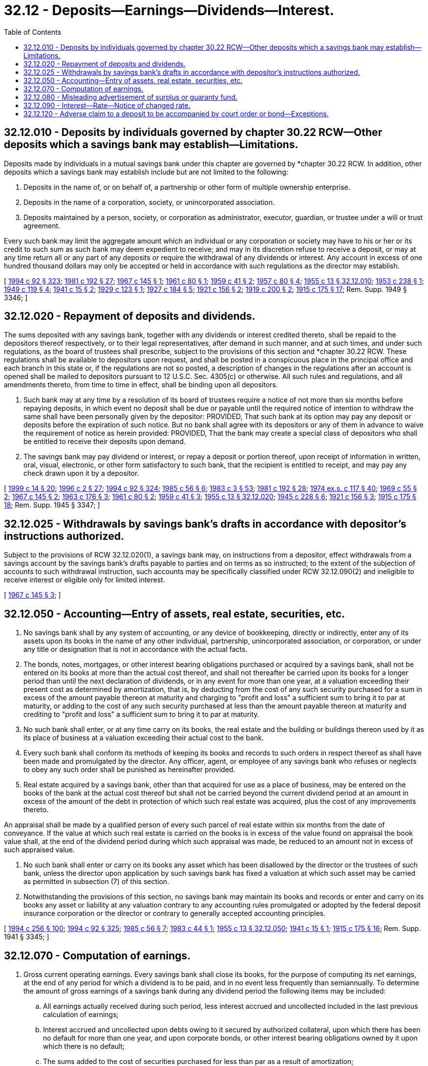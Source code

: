 = 32.12 - Deposits—Earnings—Dividends—Interest.
:toc:

== 32.12.010 - Deposits by individuals governed by chapter  30.22 RCW—Other deposits which a savings bank may establish—Limitations.
Deposits made by individuals in a mutual savings bank under this chapter are governed by *chapter 30.22 RCW. In addition, other deposits which a savings bank may establish include but are not limited to the following:

. Deposits in the name of, or on behalf of, a partnership or other form of multiple ownership enterprise.

. Deposits in the name of a corporation, society, or unincorporated association.

. Deposits maintained by a person, society, or corporation as administrator, executor, guardian, or trustee under a will or trust agreement.

Every such bank may limit the aggregate amount which an individual or any corporation or society may have to his or her or its credit to such sum as such bank may deem expedient to receive; and may in its discretion refuse to receive a deposit, or may at any time return all or any part of any deposits or require the withdrawal of any dividends or interest. Any account in excess of one hundred thousand dollars may only be accepted or held in accordance with such regulations as the director may establish.

[ http://lawfilesext.leg.wa.gov/biennium/1993-94/Pdf/Bills/Session%20Laws/House/2438-S.SL.pdf?cite=1994%20c%2092%20§%20323[1994 c 92 § 323]; http://leg.wa.gov/CodeReviser/documents/sessionlaw/1981c192.pdf?cite=1981%20c%20192%20§%2027[1981 c 192 § 27]; http://leg.wa.gov/CodeReviser/documents/sessionlaw/1967c145.pdf?cite=1967%20c%20145%20§%201[1967 c 145 § 1]; http://leg.wa.gov/CodeReviser/documents/sessionlaw/1961c80.pdf?cite=1961%20c%2080%20§%201[1961 c 80 § 1]; http://leg.wa.gov/CodeReviser/documents/sessionlaw/1959c41.pdf?cite=1959%20c%2041%20§%202[1959 c 41 § 2]; http://leg.wa.gov/CodeReviser/documents/sessionlaw/1957c80.pdf?cite=1957%20c%2080%20§%204[1957 c 80 § 4]; http://leg.wa.gov/CodeReviser/documents/sessionlaw/1955c13.pdf?cite=1955%20c%2013%20§%2032.12.010[1955 c 13 § 32.12.010]; http://leg.wa.gov/CodeReviser/documents/sessionlaw/1953c238.pdf?cite=1953%20c%20238%20§%201[1953 c 238 § 1]; http://leg.wa.gov/CodeReviser/documents/sessionlaw/1949c119.pdf?cite=1949%20c%20119%20§%204[1949 c 119 § 4]; http://leg.wa.gov/CodeReviser/documents/sessionlaw/1941c15.pdf?cite=1941%20c%2015%20§%202[1941 c 15 § 2]; http://leg.wa.gov/CodeReviser/documents/sessionlaw/1929c123.pdf?cite=1929%20c%20123%20§%201[1929 c 123 § 1]; http://leg.wa.gov/CodeReviser/documents/sessionlaw/1927c184.pdf?cite=1927%20c%20184%20§%205[1927 c 184 § 5]; http://leg.wa.gov/CodeReviser/documents/sessionlaw/1921c156.pdf?cite=1921%20c%20156%20§%202[1921 c 156 § 2]; http://leg.wa.gov/CodeReviser/documents/sessionlaw/1919c200.pdf?cite=1919%20c%20200%20§%202[1919 c 200 § 2]; http://leg.wa.gov/CodeReviser/documents/sessionlaw/1915c175.pdf?cite=1915%20c%20175%20§%2017[1915 c 175 § 17]; Rem. Supp. 1949 § 3346; ]

== 32.12.020 - Repayment of deposits and dividends.
The sums deposited with any savings bank, together with any dividends or interest credited thereto, shall be repaid to the depositors thereof respectively, or to their legal representatives, after demand in such manner, and at such times, and under such regulations, as the board of trustees shall prescribe, subject to the provisions of this section and *chapter 30.22 RCW. These regulations shall be available to depositors upon request, and shall be posted in a conspicuous place in the principal office and each branch in this state or, if the regulations are not so posted, a description of changes in the regulations after an account is opened shall be mailed to depositors pursuant to 12 U.S.C. Sec. 4305(c) or otherwise. All such rules and regulations, and all amendments thereto, from time to time in effect, shall be binding upon all depositors.

. Such bank may at any time by a resolution of its board of trustees require a notice of not more than six months before repaying deposits, in which event no deposit shall be due or payable until the required notice of intention to withdraw the same shall have been personally given by the depositor: PROVIDED, That such bank at its option may pay any deposit or deposits before the expiration of such notice. But no bank shall agree with its depositors or any of them in advance to waive the requirement of notice as herein provided: PROVIDED, That the bank may create a special class of depositors who shall be entitled to receive their deposits upon demand.

. The savings bank may pay dividend or interest, or repay a deposit or portion thereof, upon receipt of information in written, oral, visual, electronic, or other form satisfactory to such bank, that the recipient is entitled to receipt, and may pay any check drawn upon it by a depositor.

[ http://lawfilesext.leg.wa.gov/biennium/1999-00/Pdf/Bills/Session%20Laws/Senate/5058-S.SL.pdf?cite=1999%20c%2014%20§%2020[1999 c 14 § 20]; http://lawfilesext.leg.wa.gov/biennium/1995-96/Pdf/Bills/Session%20Laws/House/2125-S.SL.pdf?cite=1996%20c%202%20§%2027[1996 c 2 § 27]; http://lawfilesext.leg.wa.gov/biennium/1993-94/Pdf/Bills/Session%20Laws/House/2438-S.SL.pdf?cite=1994%20c%2092%20§%20324[1994 c 92 § 324]; http://leg.wa.gov/CodeReviser/documents/sessionlaw/1985c56.pdf?cite=1985%20c%2056%20§%206[1985 c 56 § 6]; http://leg.wa.gov/CodeReviser/documents/sessionlaw/1983c3.pdf?cite=1983%20c%203%20§%2053[1983 c 3 § 53]; http://leg.wa.gov/CodeReviser/documents/sessionlaw/1981c192.pdf?cite=1981%20c%20192%20§%2028[1981 c 192 § 28]; http://leg.wa.gov/CodeReviser/documents/sessionlaw/1974ex1c117.pdf?cite=1974%20ex.s.%20c%20117%20§%2040[1974 ex.s. c 117 § 40]; http://leg.wa.gov/CodeReviser/documents/sessionlaw/1969c55.pdf?cite=1969%20c%2055%20§%202[1969 c 55 § 2]; http://leg.wa.gov/CodeReviser/documents/sessionlaw/1967c145.pdf?cite=1967%20c%20145%20§%202[1967 c 145 § 2]; http://leg.wa.gov/CodeReviser/documents/sessionlaw/1963c176.pdf?cite=1963%20c%20176%20§%203[1963 c 176 § 3]; http://leg.wa.gov/CodeReviser/documents/sessionlaw/1961c80.pdf?cite=1961%20c%2080%20§%202[1961 c 80 § 2]; http://leg.wa.gov/CodeReviser/documents/sessionlaw/1959c41.pdf?cite=1959%20c%2041%20§%203[1959 c 41 § 3]; http://leg.wa.gov/CodeReviser/documents/sessionlaw/1955c13.pdf?cite=1955%20c%2013%20§%2032.12.020[1955 c 13 § 32.12.020]; http://leg.wa.gov/CodeReviser/documents/sessionlaw/1945c228.pdf?cite=1945%20c%20228%20§%206[1945 c 228 § 6]; http://leg.wa.gov/CodeReviser/documents/sessionlaw/1921c156.pdf?cite=1921%20c%20156%20§%203[1921 c 156 § 3]; http://leg.wa.gov/CodeReviser/documents/sessionlaw/1915c175.pdf?cite=1915%20c%20175%20§%2018[1915 c 175 § 18]; Rem. Supp. 1945 § 3347; ]

== 32.12.025 - Withdrawals by savings bank's drafts in accordance with depositor's instructions authorized.
Subject to the provisions of RCW 32.12.020(1), a savings bank may, on instructions from a depositor, effect withdrawals from a savings account by the savings bank's drafts payable to parties and on terms as so instructed; to the extent of the subjection of accounts to such withdrawal instruction, such accounts may be specifically classified under RCW 32.12.090(2) and ineligible to receive interest or eligible only for limited interest.

[ http://leg.wa.gov/CodeReviser/documents/sessionlaw/1967c145.pdf?cite=1967%20c%20145%20§%203[1967 c 145 § 3]; ]

== 32.12.050 - Accounting—Entry of assets, real estate, securities, etc.
. No savings bank shall by any system of accounting, or any device of bookkeeping, directly or indirectly, enter any of its assets upon its books in the name of any other individual, partnership, unincorporated association, or corporation, or under any title or designation that is not in accordance with the actual facts.

. The bonds, notes, mortgages, or other interest bearing obligations purchased or acquired by a savings bank, shall not be entered on its books at more than the actual cost thereof, and shall not thereafter be carried upon its books for a longer period than until the next declaration of dividends, or in any event for more than one year, at a valuation exceeding their present cost as determined by amortization, that is, by deducting from the cost of any such security purchased for a sum in excess of the amount payable thereon at maturity and charging to "profit and loss" a sufficient sum to bring it to par at maturity, or adding to the cost of any such security purchased at less than the amount payable thereon at maturity and crediting to "profit and loss" a sufficient sum to bring it to par at maturity.

. No such bank shall enter, or at any time carry on its books, the real estate and the building or buildings thereon used by it as its place of business at a valuation exceeding their actual cost to the bank.

. Every such bank shall conform its methods of keeping its books and records to such orders in respect thereof as shall have been made and promulgated by the director. Any officer, agent, or employee of any savings bank who refuses or neglects to obey any such order shall be punished as hereinafter provided.

. Real estate acquired by a savings bank, other than that acquired for use as a place of business, may be entered on the books of the bank at the actual cost thereof but shall not be carried beyond the current dividend period at an amount in excess of the amount of the debt in protection of which such real estate was acquired, plus the cost of any improvements thereto.

An appraisal shall be made by a qualified person of every such parcel of real estate within six months from the date of conveyance. If the value at which such real estate is carried on the books is in excess of the value found on appraisal the book value shall, at the end of the dividend period during which such appraisal was made, be reduced to an amount not in excess of such appraised value.

. No such bank shall enter or carry on its books any asset which has been disallowed by the director or the trustees of such bank, unless the director upon application by such savings bank has fixed a valuation at which such asset may be carried as permitted in subsection (7) of this section.

. Notwithstanding the provisions of this section, no savings bank may maintain its books and records or enter and carry on its books any asset or liability at any valuation contrary to any accounting rules promulgated or adopted by the federal deposit insurance corporation or the director or contrary to generally accepted accounting principles.

[ http://lawfilesext.leg.wa.gov/biennium/1993-94/Pdf/Bills/Session%20Laws/Senate/6285.SL.pdf?cite=1994%20c%20256%20§%20100[1994 c 256 § 100]; http://lawfilesext.leg.wa.gov/biennium/1993-94/Pdf/Bills/Session%20Laws/House/2438-S.SL.pdf?cite=1994%20c%2092%20§%20325[1994 c 92 § 325]; http://leg.wa.gov/CodeReviser/documents/sessionlaw/1985c56.pdf?cite=1985%20c%2056%20§%207[1985 c 56 § 7]; http://leg.wa.gov/CodeReviser/documents/sessionlaw/1983c44.pdf?cite=1983%20c%2044%20§%201[1983 c 44 § 1]; http://leg.wa.gov/CodeReviser/documents/sessionlaw/1955c13.pdf?cite=1955%20c%2013%20§%2032.12.050[1955 c 13 § 32.12.050]; http://leg.wa.gov/CodeReviser/documents/sessionlaw/1941c15.pdf?cite=1941%20c%2015%20§%201[1941 c 15 § 1]; http://leg.wa.gov/CodeReviser/documents/sessionlaw/1915c175.pdf?cite=1915%20c%20175%20§%2016[1915 c 175 § 16]; Rem. Supp. 1941 § 3345; ]

== 32.12.070 - Computation of earnings.
. Gross current operating earnings. Every savings bank shall close its books, for the purpose of computing its net earnings, at the end of any period for which a dividend is to be paid, and in no event less frequently than semiannually. To determine the amount of gross earnings of a savings bank during any dividend period the following items may be included:

.. All earnings actually received during such period, less interest accrued and uncollected included in the last previous calculation of earnings;

.. Interest accrued and uncollected upon debts owing to it secured by authorized collateral, upon which there has been no default for more than one year, and upon corporate bonds, or other interest bearing obligations owned by it upon which there is no default;

.. The sums added to the cost of securities purchased for less than par as a result of amortization;

.. Any profits actually received during such period from the sale of securities, real estate or other property owned by it;

.. Such other items as the director, in his or her discretion and upon his or her written consent, may permit to be included.

. Net current earnings. To determine the amount of its net earnings for each dividend period the following items shall be deducted from gross earnings:

.. All expenses paid or incurred, both ordinary and extraordinary, in the transaction of its business, the collection of its debts and the management of its affairs, less expenses incurred and interest accrued upon its debts deducted at the last previous calculation of net earnings for dividend purposes;

.. Interest paid or accrued and unpaid upon debts owing by it;

.. The amounts deducted through amortization from the cost of bonds or other interest bearing obligations purchased above par in order to bring them to par at maturity;

.. Contributions to any corporation or any community chest fund or foundation organized and operated exclusively for religious, charitable, scientific, literary or educational purposes, no part of the net earnings of which inures to the benefit of any private shareholder or individual and no substantial part of the activities of which is carrying on propaganda or otherwise attempting to influence legislation. The total contributions for any calendar year shall not exceed a sum equal to one-half of one percent of the net earnings of such savings bank for the preceding calendar year.

The balance thus obtained shall constitute the net earnings of the savings bank for such period.

. Earnings paid by a savings bank on deposits may be referred to as "dividends" or as "interest".

[ http://lawfilesext.leg.wa.gov/biennium/1993-94/Pdf/Bills/Session%20Laws/House/2438-S.SL.pdf?cite=1994%20c%2092%20§%20327[1994 c 92 § 327]; http://leg.wa.gov/CodeReviser/documents/sessionlaw/1955c80.pdf?cite=1955%20c%2080%20§%203[1955 c 80 § 3]; http://leg.wa.gov/CodeReviser/documents/sessionlaw/1955c13.pdf?cite=1955%20c%2013%20§%2032.12.070[1955 c 13 § 32.12.070]; http://leg.wa.gov/CodeReviser/documents/sessionlaw/1953c238.pdf?cite=1953%20c%20238%20§%202[1953 c 238 § 2]; http://leg.wa.gov/CodeReviser/documents/sessionlaw/1941c15.pdf?cite=1941%20c%2015%20§%203[1941 c 15 § 3]; http://leg.wa.gov/CodeReviser/documents/sessionlaw/1915c175.pdf?cite=1915%20c%20175%20§%2023[1915 c 175 § 23]; Rem. Supp. 1941 § 3352; ]

== 32.12.080 - Misleading advertisement of surplus or guaranty fund.
No savings bank shall put forth any sign or notice or publish or circulate any advertisement or advertising literature upon which or in which it is stated that such savings bank has a surplus or guaranty fund other than as determined in the manner prescribed by law.

[ http://leg.wa.gov/CodeReviser/documents/sessionlaw/1955c13.pdf?cite=1955%20c%2013%20§%2032.12.080[1955 c 13 § 32.12.080]; http://leg.wa.gov/CodeReviser/documents/sessionlaw/1929c123.pdf?cite=1929%20c%20123%20§%205[1929 c 123 § 5]; http://leg.wa.gov/CodeReviser/documents/sessionlaw/1915c175.pdf?cite=1915%20c%20175%20§%2027[1915 c 175 § 27]; RRS § 3356; ]

== 32.12.090 - Interest—Rate—Notice of changed rate.
. Every savings bank shall regulate the rate of interest upon the amounts to the credit of depositors therewith, in such manner that depositors shall receive as nearly as may be all the earnings of the bank after transferring the amount required by RCW 32.08.120 and such further amounts as its trustees may deem it expedient and for the security of the depositors to transfer to the guaranty fund, which to the amount of ten percent of the amount due its depositors the trustees shall gradually accumulate and hold. Such trustees may also deduct from its net earnings, and carry as reserves for losses, or other contingencies, or as undivided profits, such additional sums as they may deem wise.

. Every savings bank may classify its depositors according to the local market, character, amount, regularity, or duration of their dealings with the savings bank, and may regulate the interest in such manner that each depositor shall receive the same ratable portion of interest as all others of his or her class.

. Unimpaired contributions to the initial guaranty fund and to the expense fund, made by the incorporators or trustees of a savings bank, shall be entitled to have dividends apportioned thereon, which may be credited and paid to such incorporators or trustees.

Whenever the guaranty fund of any savings bank is sufficiently large to permit the return of such contributions, the contributors may receive interest thereon not theretofore credited or paid at the same rate paid to depositors.

. A savings bank may pay interest on deposits at such rates as its board or a committee or officer designated by the board shall from time to time determine.

. The trustees of any savings banks, other than a stock savings bank, whose undivided profits and guaranty fund, determined in the manner prescribed in RCW 32.12.070, amount to more than twenty-five percent of the amount due its depositors, shall at least once in three years divide equitably the accumulation beyond such twenty-five percent as an extra dividend to depositors in excess of the regular dividend authorized.

. A notice posted conspicuously in a savings bank of a change in the rate of interest shall be equivalent to a personal notice.

[ http://lawfilesext.leg.wa.gov/biennium/1999-00/Pdf/Bills/Session%20Laws/Senate/5058-S.SL.pdf?cite=1999%20c%2014%20§%2021[1999 c 14 § 21]; http://lawfilesext.leg.wa.gov/biennium/1993-94/Pdf/Bills/Session%20Laws/Senate/6285.SL.pdf?cite=1994%20c%20256%20§%20101[1994 c 256 § 101]; http://leg.wa.gov/CodeReviser/documents/sessionlaw/1983c44.pdf?cite=1983%20c%2044%20§%202[1983 c 44 § 2]; http://leg.wa.gov/CodeReviser/documents/sessionlaw/1977ex1c104.pdf?cite=1977%20ex.s.%20c%20104%20§%202[1977 ex.s. c 104 § 2]; http://leg.wa.gov/CodeReviser/documents/sessionlaw/1969c55.pdf?cite=1969%20c%2055%20§%203[1969 c 55 § 3]; http://leg.wa.gov/CodeReviser/documents/sessionlaw/1961c80.pdf?cite=1961%20c%2080%20§%203[1961 c 80 § 3]; http://leg.wa.gov/CodeReviser/documents/sessionlaw/1957c80.pdf?cite=1957%20c%2080%20§%205[1957 c 80 § 5]; http://leg.wa.gov/CodeReviser/documents/sessionlaw/1955c13.pdf?cite=1955%20c%2013%20§%2032.12.090[1955 c 13 § 32.12.090]; http://leg.wa.gov/CodeReviser/documents/sessionlaw/1953c238.pdf?cite=1953%20c%20238%20§%203[1953 c 238 § 3]; http://leg.wa.gov/CodeReviser/documents/sessionlaw/1921c156.pdf?cite=1921%20c%20156%20§%204[1921 c 156 § 4]; http://leg.wa.gov/CodeReviser/documents/sessionlaw/1919c200.pdf?cite=1919%20c%20200%20§%203[1919 c 200 § 3]; http://leg.wa.gov/CodeReviser/documents/sessionlaw/1915c175.pdf?cite=1915%20c%20175%20§%2025[1915 c 175 § 25]; RRS § 3354; ]

== 32.12.120 - Adverse claim to a deposit to be accompanied by court order or bond—Exceptions.
Notice to any mutual savings bank doing business in this state of an adverse claim to a deposit standing on its books to the credit of any person shall not be effectual to cause said bank to recognize said adverse claimant unless said adverse claimant shall also either procure a restraining order, injunction, or other appropriate process against said bank from a court of competent jurisdiction in a cause therein instituted by him or her wherein the person to whose credit the deposit stands is made a party and served with summons or shall execute to said bank, in form and with sureties acceptable to it, a bond, in an amount which is double either the amount of said deposit or said adverse claim, whichever is the lesser, indemnifying said bank from any and all liability, loss, damage, costs, and expenses, for and on account of the payment of such adverse claim or the dishonor of the check or other order of the person to whose credit the deposit stands on the books of said bank: PROVIDED, That this law shall not apply in any instance where the person to whose credit the deposit stands is a fiduciary for such adverse claimant, and the facts constituting such relationship as also the facts showing reasonable cause of belief on the part of said claimant that the said fiduciary is about to misappropriate said deposit, are made to appear by the affidavit of such claimant.

This section shall not apply to accounts subject to *chapter 30.22 RCW.

[ http://lawfilesext.leg.wa.gov/biennium/2011-12/Pdf/Bills/Session%20Laws/Senate/5045.SL.pdf?cite=2011%20c%20336%20§%20751[2011 c 336 § 751]; http://leg.wa.gov/CodeReviser/documents/sessionlaw/1981c192.pdf?cite=1981%20c%20192%20§%2031[1981 c 192 § 31]; 1963 c 176 § 13. Cf.  1961 c 280 § 4; RCW  30.20.090; ]


